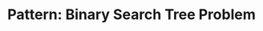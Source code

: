 :PROPERTIES:
:ID:       99977944-7D54-4914-94EB-10952391E8E0
:END:
#+TITLE: Pattern: Binary Search Tree Problem
